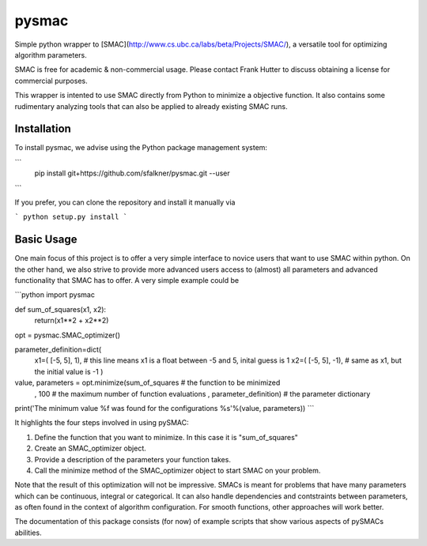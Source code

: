 pysmac
======

Simple python wrapper to [SMAC](http://www.cs.ubc.ca/labs/beta/Projects/SMAC/), a versatile tool for optimizing algorithm parameters.

SMAC is free for academic & non-commercial usage. Please contact Frank Hutter to discuss obtaining a license for commercial purposes.

This wrapper is intented to use SMAC directly from Python to minimize a objective function. It also contains some rudimentary analyzing tools that can also be applied to already existing SMAC runs.



Installation
------------

To install pysmac, we advise using the Python package management system:

```
        pip install git+https://github.com/sfalkner/pysmac.git --user
```

If you prefer, you can clone the repository and install it manually via

```
python setup.py install
```


Basic Usage
-----------

One main focus of this project is to offer a very simple interface to novice users that want to use SMAC within python. On the other hand,
we also strive to provide more advanced users access to (almost) all parameters and advanced functionality that SMAC has to offer. A very simple example could be

```python
import pysmac

def sum_of_squares(x1, x2):
	return(x1**2 + x2**2)

opt = pysmac.SMAC_optimizer()

parameter_definition=dict(\
		x1=( [-5, 5],  1),			# this line means x1 is a float between -5 and 5, inital guess is 1
		x2=( [-5, 5], -1),	# same as x1, but the initial value is -1
		)

value, parameters = opt.minimize(sum_of_squares		# the function to be minimized
					, 100							# the maximum number of function evaluations
					, parameter_definition)			# the parameter dictionary

print('The minimum value %f was found for the configurations %s'%(value, parameters))
```

It highlights the four steps involved in using pySMAC:

1. Define the function that you want to minimize. In this case it is "sum_of_squares"
2. Create an SMAC_optimizer object.
3. Provide a description of the parameters your function takes.
4. Call the minimize method of the SMAC_optimizer object to start SMAC on your problem.

Note that the result of this optimization will not be impressive. SMACs is meant for
problems that have many parameters which can be continuous, integral or categorical.
It can also handle dependencies and contstraints between parameters, as often found in
the context of algorithm configuration. For smooth functions, other approaches will
work better.

The documentation of this package consists (for now) of example scripts that show various
aspects of pySMACs abilities.
